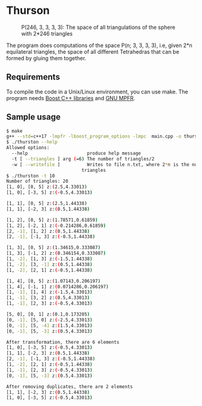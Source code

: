 * Thurson
#+CAPTION: P(246, 3, 3, 3, 3): The space of all triangulations of the sphere with 2*246 triangles
#+NAME:   fig:p246
[[./246.png]]


  The program does computations of the space P(n; 3, 3, 3, 3), i.e, given 2*n
  equilateral triangles, the space of all different Tetrahedras that can be
  formed by gluing them together.
** Requirements
  To compile the code in a Unix/Linux environment, you can use make. The program
  needs [[https://www.boost.org/][Boost C++ libraries]] and [[https://www.mpfr.org/][GNU MPFR]].
** Sample usage

  #+BEGIN_SRC bash
  $ make
  g++ --std=c++17 -lmpfr -lboost_program_options -lmpc  main.cpp -o thurston
  $ ./thurston --help
  Allowed options:
    --help                      produce help message
    -t [ --triangles ] arg (=6) The number of triangles/2
    -w [ --writefile ]          Writes to file n.txt, where 2*n is the number of 
                              triangles
  $ ./thurston -t 10
  Number of triangles: 20
  [1, 0], [0, 5] z:(2.5,4.33013)
  [1, 0], [-3, 5] z:(-0.5,4.33013)

  [1, 1], [0, 5] z:(2.5,1.44338)
  [1, 1], [-2, 3] z:(0.5,1.44338)

  [1, 2], [0, 5] z:(1.78571,0.61859)
  [1, 2], [-2, 1] z:(-0.214286,0.61859)
  [2, -1], [1, 2] z:(0.5,1.44338)
  [2, -1], [-1, 3] z:(-0.5,1.44338)

  [1, 3], [0, 5] z:(1.34615,0.333087)
  [1, 3], [-1, 2] z:(0.346154,0.333087)
  [1, -2], [1, 3] z:(-1.5,1.44338)
  [1, -2], [3, -1] z:(0.5,1.44338)
  [1, -2], [2, 1] z:(-0.5,1.44338)
  
  [1, 4], [0, 5] z:(1.07143,0.206197)
  [1, 4], [-1, 1] z:(0.0714286,0.206197)
  [1, -1], [1, 4] z:(-1.5,4.33013)
  [1, -1], [3, 2] z:(0.5,4.33013)
  [1, -1], [2, 3] z:(-0.5,4.33013)
  
  [5, 0], [0, 1] z:(0.1,0.173205)
  [0, -1], [5, 0] z:(-2.5,4.33013)
  [0, -1], [5, -4] z:(1.5,4.33013)
  [0, -1], [5, -3] z:(0.5,4.33013)
  
  After transformation, there are 6 elements 
  [1, 0], [-3, 5] z:(-0.5,4.33013)
  [1, 1], [-2, 3] z:(0.5,1.44338)
  [2, -1], [-1, 3] z:(-0.5,1.44338)
  [1, -2], [2, 1] z:(-0.5,1.44338)
  [1, -1], [2, 3] z:(-0.5,4.33013)
  [0, -1], [5, -3] z:(0.5,4.33013)

  After removing duplicates, there are 2 elements 
  [1, 1], [-2, 3] z:(0.5,1.44338)
  [1, 0], [-3, 5] z:(-0.5,4.33013)
  #+END_SRC

